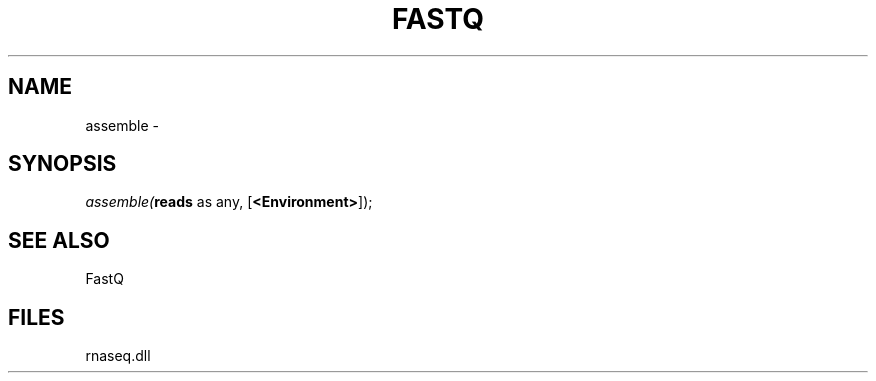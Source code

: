 .\" man page create by R# package system.
.TH FASTQ 1 2000-Jan "assemble" "assemble"
.SH NAME
assemble \- 
.SH SYNOPSIS
\fIassemble(\fBreads\fR as any, 
[\fB<Environment>\fR]);\fR
.SH SEE ALSO
FastQ
.SH FILES
.PP
rnaseq.dll
.PP

